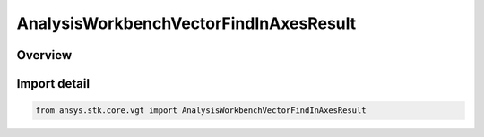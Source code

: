 AnalysisWorkbenchVectorFindInAxesResult
=======================================

.. py:class:: ansys.stk.core.vgt.AnalysisWorkbenchVectorFindInAxesResult

   Bases: :py:class:`~ansys.stk.core.vgt.IAnalysisWorkbenchMethodCallResult`, :py:class:`~ansys.stk.core.vgt.IVectorFindInAxesResult`

   Contains the results returned with IAgCrdnVector.FindInAxes method.

.. py:currentmodule:: AnalysisWorkbenchVectorFindInAxesResult

Overview
--------



Import detail
-------------

.. code-block:: python

    from ansys.stk.core.vgt import AnalysisWorkbenchVectorFindInAxesResult




